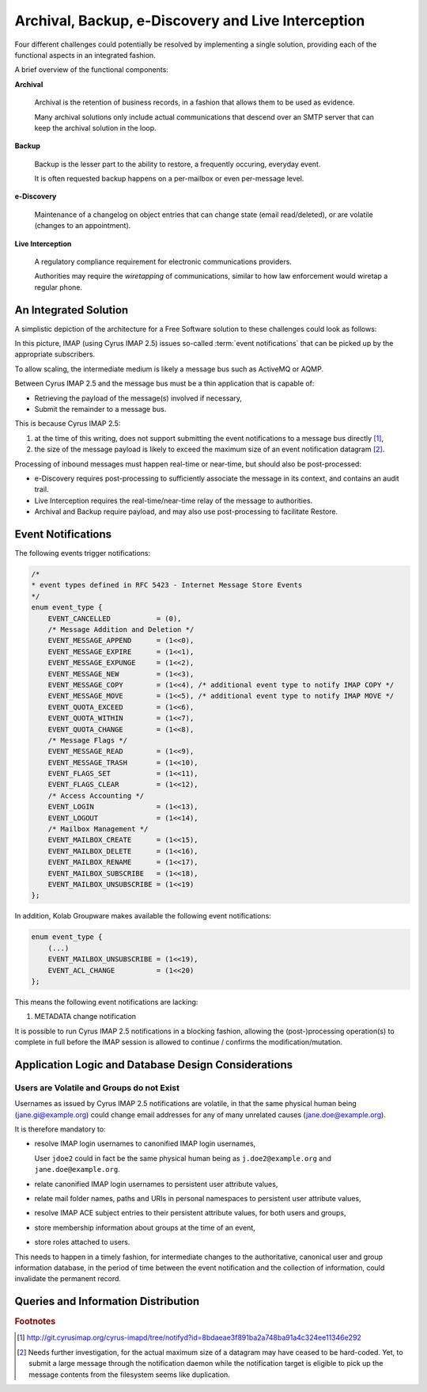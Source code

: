 ===================================================
Archival, Backup, e-Discovery and Live Interception
===================================================

Four different challenges could potentially be resolved by implementing a single
solution, providing each of the functional aspects in an integrated fashion.

A brief overview of the functional components:

**Archival**

    Archival is the retention of business records, in a fashion that allows them
    to be used as evidence.

    Many archival solutions only include actual communications that descend over
    an SMTP server that can keep the archival solution in the loop.

**Backup**

    Backup is the lesser part to the ability to restore, a frequently occuring,
    everyday event.

    It is often requested backup happens on a per-mailbox or even per-message
    level.

**e-Discovery**

    Maintenance of a changelog on object entries that can change state (email
    read/deleted), or are volatile (changes to an appointment).

**Live Interception**

    A regulatory compliance requirement for electronic communications providers.

    Authorities may require the *wiretapping* of communications, similar to how
    law enforcement would wiretap a regular phone.

An Integrated Solution
======================

A simplistic depiction of the architecture for a Free Software solution to
these challenges could look as follows:

.. graphviz::

    digraph {
            subgraph cluster_imap {
                    "IMAP 1" [shape=rectangle];
                    "IMAP 2" [shape=rectangle];
                    "IMAP 3" [shape=rectangle];
                }

            "Message Bus" [shape=rectangle,width=6.0];

            "IMAP 1" -> "Message Bus";
            "IMAP 2" -> "Message Bus";
            "IMAP 3" -> "Message Bus";

            subgraph cluster_subscribers {
                    "Archive/Backup" [shape=rectangle];
                    "e-Discovery" [shape=rectangle];
                    "Live Interception" [shape=rectangle];
                }

            "Message Bus" -> "Archive/Backup";
            "Message Bus" -> "e-Discovery";
            "Message Bus" -> "Live Interception";
        }

In this picture, IMAP (using Cyrus IMAP 2.5) issues so-called
:term:`event notifications` that can be picked up by the appropriate
subscribers.

To allow scaling, the intermediate medium is likely a message bus such as
ActiveMQ or AQMP.

Between Cyrus IMAP 2.5 and the message bus must be a thin application that is
capable of:

*   Retrieving the payload of the message(s) involved if necessary,
*   Submit the remainder to a message bus.

This is because Cyrus IMAP 2.5:

#.  at the time of this writing, does not support submitting the event
    notifications to a message bus directly [#]_,

#.  the size of the message payload is likely to exceed the maximum size of an
    event notification datagram [#]_.

Processing of inbound messages must happen real-time or near-time, but should
also be post-processed:

*   e-Discovery requires post-processing to sufficiently associate the message
    in its context, and contains an audit trail.

*   Live Interception requires the real-time/near-time relay of the message to
    authorities.

*   Archival and Backup require payload, and may also use post-processing to
    facilitate Restore.

Event Notifications
===================

The following events trigger notifications:

.. code-block:: c

    /*
    * event types defined in RFC 5423 - Internet Message Store Events
    */
    enum event_type {
        EVENT_CANCELLED           = (0),
        /* Message Addition and Deletion */
        EVENT_MESSAGE_APPEND      = (1<<0),
        EVENT_MESSAGE_EXPIRE      = (1<<1),
        EVENT_MESSAGE_EXPUNGE     = (1<<2),
        EVENT_MESSAGE_NEW         = (1<<3),
        EVENT_MESSAGE_COPY        = (1<<4), /* additional event type to notify IMAP COPY */
        EVENT_MESSAGE_MOVE        = (1<<5), /* additional event type to notify IMAP MOVE */
        EVENT_QUOTA_EXCEED        = (1<<6),
        EVENT_QUOTA_WITHIN        = (1<<7),
        EVENT_QUOTA_CHANGE        = (1<<8),
        /* Message Flags */
        EVENT_MESSAGE_READ        = (1<<9),
        EVENT_MESSAGE_TRASH       = (1<<10),
        EVENT_FLAGS_SET           = (1<<11),
        EVENT_FLAGS_CLEAR         = (1<<12),
        /* Access Accounting */
        EVENT_LOGIN               = (1<<13),
        EVENT_LOGOUT              = (1<<14),
        /* Mailbox Management */
        EVENT_MAILBOX_CREATE      = (1<<15),
        EVENT_MAILBOX_DELETE      = (1<<16),
        EVENT_MAILBOX_RENAME      = (1<<17),
        EVENT_MAILBOX_SUBSCRIBE   = (1<<18),
        EVENT_MAILBOX_UNSUBSCRIBE = (1<<19)
    };

In addition, Kolab Groupware makes available the following event notifications:

.. code-block:: c

    enum event_type {
        (...)
        EVENT_MAILBOX_UNSUBSCRIBE = (1<<19),
        EVENT_ACL_CHANGE          = (1<<20)
    };

This means the following event notifications are lacking:

#.  METADATA change notification

It is possible to run Cyrus IMAP 2.5 notifications in a blocking fashion,
allowing the (post-)processing operation(s) to complete in full before the IMAP
session is allowed to continue / confirms the modification/mutation.

Application Logic and Database Design Considerations
====================================================

Users are Volatile and Groups do not Exist
------------------------------------------

Usernames as issued by Cyrus IMAP 2.5 notifications are volatile, in that the
same physical human being (jane.gi@example.org) could change email addresses for
any of many unrelated causes (jane.doe@example.org).

It is therefore mandatory to:

*   resolve IMAP login usernames to canonified IMAP login usernames,

    User ``jdoe2`` could in fact be the same physical human being as
    ``j.doe2@example.org`` and ``jane.doe@example.org``.

*   relate canonified IMAP login usernames to persistent user attribute values,
*   relate mail folder names, paths and URIs in personal namespaces to
    persistent user attribute values,
*   resolve IMAP ACE subject entries to their persistent attribute values, for
    both users and groups,
*   store membership information about groups at the time of an event,
*   store roles attached to users.

This needs to happen in a timely fashion, for intermediate changes to the
authoritative, canonical user and group information database, in the period of
time between the event notification and the collection of information, could
invalidate the permanent record.

.. graphviz::

    digraph bonnie_user {
            splines = true;
            overlap = prism;

            edge [color=gray50, fontname=Calibri, fontsize=11]
            node [shape=record, fontname=Calibri, fontsize=11]

            subgraph cluster_dbuser {
                    label = "User (Database)";
                    dbuser_id [label="ID", color=blue, fontcolor=blue];
                    dbuser_uniqueid [label="UniqueID", color=blue, fontcolor=blue];
                }

            subgraph cluster_ldapuser {
                    label = "User (LDAP)";
                    ldapuser_dn [label="Entry DN", color=blue, fontcolor=blue];
                    ldapuser_uniqueid [label="UniqueID", color=blue, fontcolor=blue];
                }

            subgraph cluster_dbdata {
                    label = "Database Data";
                    dbcolumn_dbuser_id [label="UserID", color=blue, fontcolor=blue];
                }

            dbuser_id -> dbuser_uniqueid [label="resolves to"];
            dbuser_id -> dbcolumn_dbuser_id [label="FOREIGN KEY",dir=back];
            dbuser_uniqueid -> ldapuser_uniqueid [label="equals"];
        }

Queries and Information Distribution
====================================



.. rubric:: Footnotes

.. [#]

    http://git.cyrusimap.org/cyrus-imapd/tree/notifyd?id=8bdaeae3f891ba2a748ba91a4c324ee11346e292

.. [#]

    Needs further investigation, for the actual maximum size of a datagram may
    have ceased to be hard-coded. Yet, to submit a large message through the
    notification daemon while the notification target is eligible to pick up the
    message contents from the filesystem seems like duplication.
